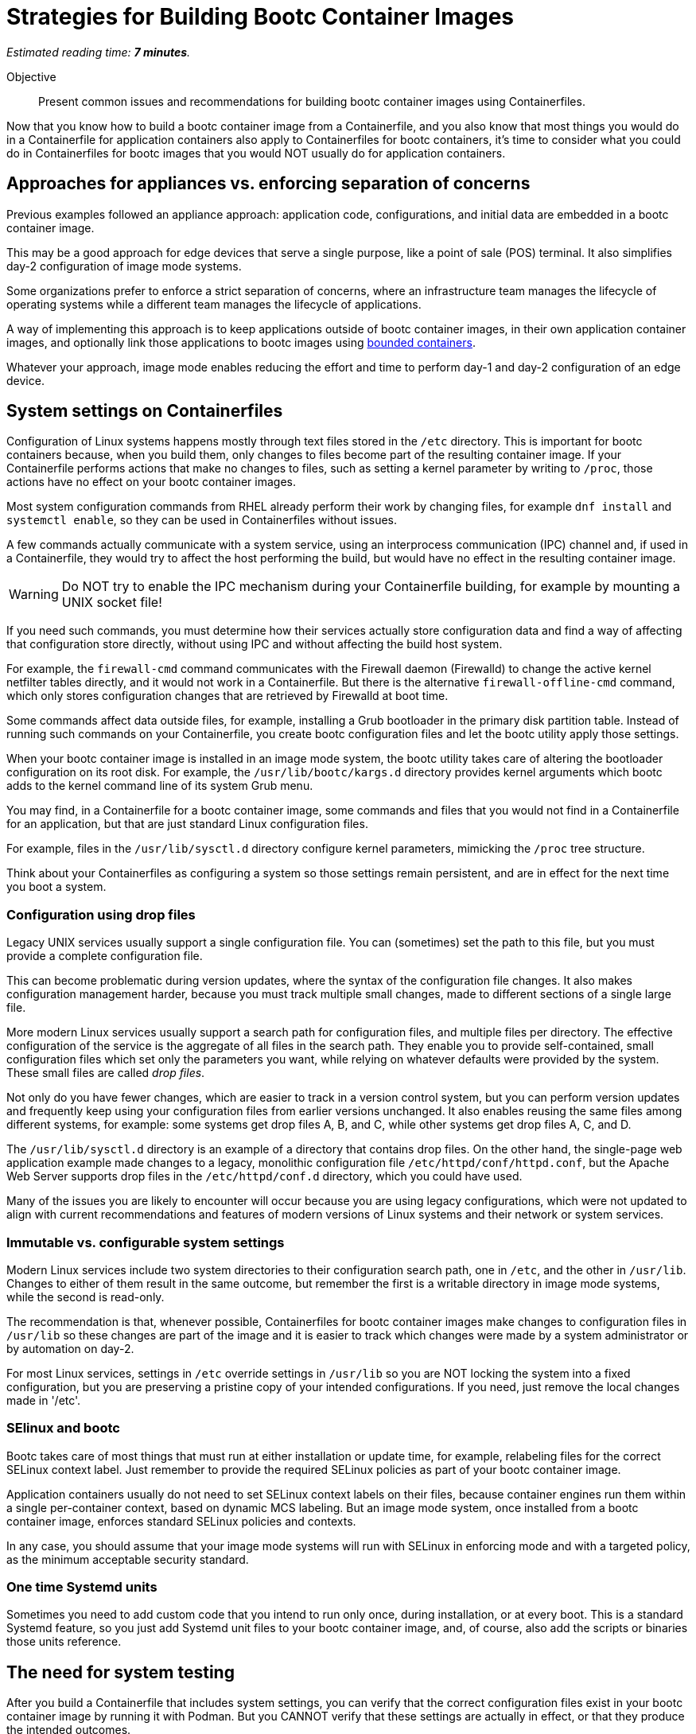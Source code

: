 :time_estimate: 7

= Strategies for Building Bootc Container Images

_Estimated reading time: *{time_estimate} minutes*._

Objective::
Present common issues and recommendations for building bootc container images using Containerfiles.

Now that you know how to build a bootc container image from a Containerfile, and you also know that most things you would do in a Containerfile for application containers also apply to Containerfiles for bootc containers, it's time to consider what you could do in Containerfiles for bootc images that you would NOT usually do for application containers.

== Approaches for appliances vs. enforcing separation of concerns

Previous examples followed an appliance approach: application code, configurations, and initial data are embedded in a bootc container image.

This may be a good approach for edge devices that serve a single purpose, like a point of sale (POS) terminal.
It also simplifies day-2 configuration of image mode systems.

Some organizations prefer to enforce a strict separation of concerns, where an infrastructure team manages the lifecycle of operating systems while a different team manages the lifecycle of applications.

A way of implementing this approach is to keep applications outside of bootc container images, in their own application container images, and optionally link those applications to bootc images using https://docs.redhat.com/en/documentation/red_hat_enterprise_linux/10/html/using_image_mode_for_rhel_to_build_deploy_and_manage_operating_systems/building-and-managing-logically-bound-images[bounded containers^].

Whatever your approach, image mode enables reducing the effort and time to perform day-1 and day-2 configuration of an edge device.

== System settings on Containerfiles

Configuration of Linux systems happens mostly through text files stored in the `/etc` directory.
This is important for bootc containers because, when you build them, only changes to files become part of the resulting container image.
If your Containerfile performs actions that make no changes to files, such as setting a kernel parameter by writing to `/proc`, those actions have no effect on your bootc container images.

Most system configuration commands from RHEL already perform their work by changing files, for example `dnf install` and `systemctl enable`, so they can be used in Containerfiles without issues.

A few commands actually communicate with a system service, using an interprocess communication (IPC) channel and, if used in a Containerfile, they would try to affect the host performing the build, but would have no effect in the resulting container image.

WARNING: Do NOT try to enable the IPC mechanism during your Containerfile building, for example by mounting a UNIX socket file!

If you need such commands, you must determine how their services actually store configuration data and find a way of affecting that configuration store directly, without using IPC and without affecting the build host system.

For example, the `firewall-cmd` command communicates with the Firewall daemon (Firewalld) to change the active kernel netfilter tables directly, and it would not work in a Containerfile. 
But there is the alternative `firewall-offline-cmd` command, which only stores configuration changes that are retrieved by Firewalld at boot time.

Some commands affect data outside files, for example, installing a Grub bootloader in the primary disk partition table.
Instead of running such commands on your Containerfile, you create bootc configuration files and let the bootc utility apply those settings.

When your bootc container image is installed in an image mode system, the bootc utility takes care of altering the bootloader configuration on its root disk.
For example, the `/usr/lib/bootc/kargs.d` directory provides kernel arguments which bootc adds to the kernel command line of its system Grub menu.

You may find, in a Containerfile for a bootc container image, some commands and files that you would not find in a Containerfile for an application, but that are just standard Linux configuration files.

For example, files in the `/usr/lib/sysctl.d` directory configure kernel parameters, mimicking the `/proc` tree structure.

Think about your Containerfiles as configuring a system so those settings remain persistent, and are in effect for the next time you boot a system. 

=== Configuration using drop files

Legacy UNIX services usually support a single configuration file.
You can (sometimes) set the path to this file, but you must provide a complete configuration file.

This can become problematic during version updates, where the syntax of the configuration file changes.
It also makes configuration management harder, because you must track multiple small changes, made to different sections of a single large file.

More modern Linux services usually support a search path for configuration files, and multiple files per directory.
The effective configuration of the service is the aggregate of all files in the search path.
They enable you to provide self-contained, small configuration files which set only the parameters you want, while relying on whatever defaults were provided by the system.
These small files are called _drop files_.

Not only do you have fewer changes, which are easier to track in a version control system, but you can perform version updates and frequently keep using your configuration files from earlier versions unchanged.
It also enables reusing the same files among different systems, for example: some systems get drop files A, B, and C, while other systems get drop files A, C, and D.

The `/usr/lib/sysctl.d` directory is an example of a directory that contains drop files.
On the other hand, the single-page web application example made changes to a legacy, monolithic configuration file `/etc/httpd/conf/httpd.conf`, but the Apache Web Server supports drop files in the `/etc/httpd/conf.d` directory, which you could have used.

Many of the issues you are likely to encounter will occur because you are using legacy configurations, which were not updated to align with current recommendations and features of modern versions of Linux systems and their network or system services.

=== Immutable vs. configurable system settings

Modern Linux services include two system directories to their configuration search path, one in `/etc`, and the other in `/usr/lib`.
Changes to either of them result in the same outcome, but remember the first is a writable directory in image mode systems, while the second is read-only.

The recommendation is that, whenever possible, Containerfiles for bootc container images make changes to configuration files in `/usr/lib` so these changes are part of the image and it is easier to track which changes were made by a system administrator or by automation on day-2.

For most Linux services, settings in `/etc` override settings in `/usr/lib` so you are NOT locking the system into a fixed configuration, but you are preserving a pristine copy of your intended configurations.
If you need, just remove the local changes made in '/etc'.

=== SElinux and bootc

Bootc takes care of most things that must run at either installation or update time, for example, relabeling files for the correct SELinux context label.
Just remember to provide the required SELinux policies as part of your bootc container image.

Application containers usually do not need to set SELinux context labels on their files, because container engines run them within a single per-container context, based on dynamic MCS labeling.
But an image mode system, once installed from a bootc container image, enforces standard SELinux policies and contexts.

In any case, you should assume that your image mode systems will run with SELinux in enforcing mode and with a targeted policy, as the minimum acceptable security standard.

=== One time Systemd units

Sometimes you need to add custom code that you intend to run only once, during installation, or at every boot.
This is a standard Systemd feature, so you just add Systemd unit files to your bootc container image, and, of course, also add the scripts or binaries those units reference.

== The need for system testing

After you build a Containerfile that includes system settings, you can verify that the correct configuration files exist in your bootc container image by running it with Podman.
But you CANNOT verify that these settings are actually in effect, or that they produce the intended outcomes.

Remember that container engines run application containers with their current host kernel and system settings.
The kernel, system services, and settings inside a bootc container image are ignored when run from a container engine.

== What's next

The next activity builds a bootc container image with varied system settings and demonstrates that these settings are stored in the image but not active in a container.
The next chapter shows how to perform system testing of bootc container images by installing them in a local VM.
